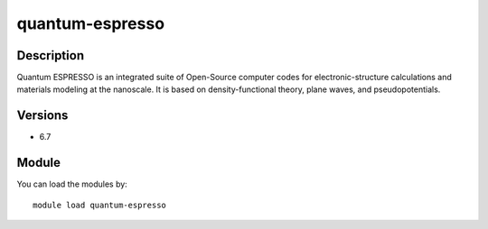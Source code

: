 .. _backbone-label:

quantum-espresso
==============================

Description
~~~~~~~~
Quantum ESPRESSO is an integrated suite of Open-Source computer codes for electronic-structure calculations and materials modeling at the nanoscale. It is based on density-functional theory, plane waves, and pseudopotentials.

Versions
~~~~~~~~
- 6.7

Module
~~~~~~~~
You can load the modules by::

    module load quantum-espresso

